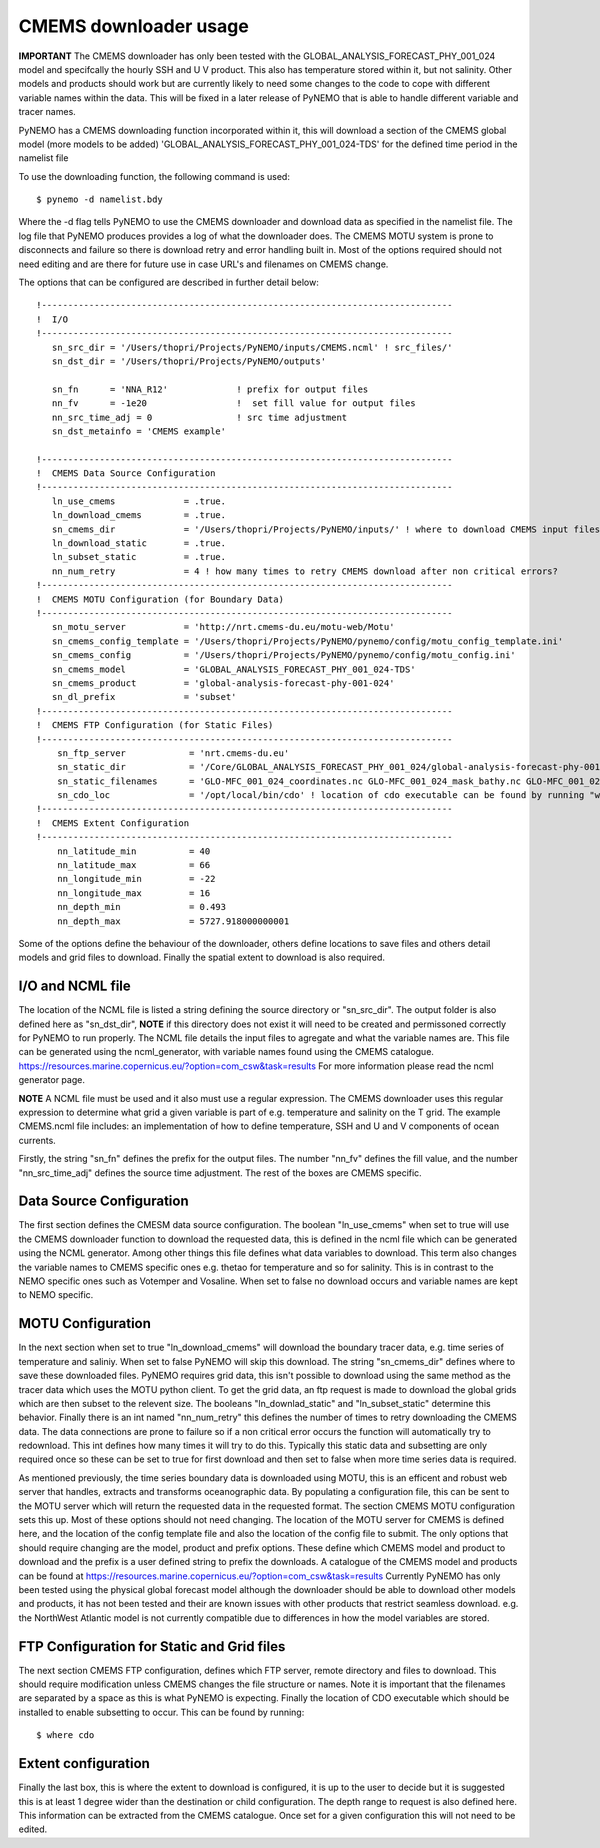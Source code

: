CMEMS downloader usage
=======================

**IMPORTANT** The CMEMS downloader has only been tested with the GLOBAL_ANALYSIS_FORECAST_PHY_001_024 model and specifcally
the hourly SSH and U V product. This also has temperature stored within it, but not salinity. Other models and products should work but are
currently likely to need some changes to the code to cope with different variable names within the data. This will be fixed
in a later release of PyNEMO that is able to handle different variable and tracer names.

PyNEMO has a CMEMS downloading function incorporated within it, this will download a section of the CMEMS global model (more models to be added)
'GLOBAL_ANALYSIS_FORECAST_PHY_001_024-TDS' for the defined time period in the namelist file

To use the downloading function, the following command is used::

    $ pynemo -d namelist.bdy

Where the -d flag tells PyNEMO to use the CMEMS downloader and download data as specified in the namelist file. The log file
that PyNEMO produces provides a log of what the downloader does. The CMEMS MOTU system is prone to disconnects and failure
so there is download retry and error handling built in. Most of the options required should not need editing and are there for
future use in case URL's and filenames on CMEMS change.

The options that can be configured are described in further detail below::

    !------------------------------------------------------------------------------
    !  I/O
    !------------------------------------------------------------------------------
       sn_src_dir = '/Users/thopri/Projects/PyNEMO/inputs/CMEMS.ncml' ! src_files/'
       sn_dst_dir = '/Users/thopri/Projects/PyNEMO/outputs'

       sn_fn      = 'NNA_R12'             ! prefix for output files
       nn_fv      = -1e20                 !  set fill value for output files
       nn_src_time_adj = 0                ! src time adjustment
       sn_dst_metainfo = 'CMEMS example'

    !------------------------------------------------------------------------------
    !  CMEMS Data Source Configuration
    !------------------------------------------------------------------------------
       ln_use_cmems             = .true.
       ln_download_cmems        = .true.
       sn_cmems_dir             = '/Users/thopri/Projects/PyNEMO/inputs/' ! where to download CMEMS input files (static and variable)
       ln_download_static       = .true.
       ln_subset_static         = .true.
       nn_num_retry             = 4 ! how many times to retry CMEMS download after non critical errors?
    !------------------------------------------------------------------------------
    !  CMEMS MOTU Configuration (for Boundary Data)
    !------------------------------------------------------------------------------
       sn_motu_server           = 'http://nrt.cmems-du.eu/motu-web/Motu'
       sn_cmems_config_template = '/Users/thopri/Projects/PyNEMO/pynemo/config/motu_config_template.ini'
       sn_cmems_config          = '/Users/thopri/Projects/PyNEMO/pynemo/config/motu_config.ini'
       sn_cmems_model           = 'GLOBAL_ANALYSIS_FORECAST_PHY_001_024-TDS'
       sn_cmems_product         = 'global-analysis-forecast-phy-001-024'
       sn_dl_prefix             = 'subset'
    !------------------------------------------------------------------------------
    !  CMEMS FTP Configuration (for Static Files)
    !------------------------------------------------------------------------------
        sn_ftp_server            = 'nrt.cmems-du.eu'
        sn_static_dir            = '/Core/GLOBAL_ANALYSIS_FORECAST_PHY_001_024/global-analysis-forecast-phy-001-024-statics'
        sn_static_filenames      = 'GLO-MFC_001_024_coordinates.nc GLO-MFC_001_024_mask_bathy.nc GLO-MFC_001_024_mdt.nc'
        sn_cdo_loc               = '/opt/local/bin/cdo' ! location of cdo executable can be found by running "where cdo"
    !------------------------------------------------------------------------------
    !  CMEMS Extent Configuration
    !------------------------------------------------------------------------------
        nn_latitude_min          = 40
        nn_latitude_max          = 66
        nn_longitude_min         = -22
        nn_longitude_max         = 16
        nn_depth_min             = 0.493
        nn_depth_max             = 5727.918000000001

Some of the options define the behaviour of the downloader, others define locations to save files and others detail models
and grid files to download. Finally the spatial extent to download is also required.

I/O and NCML file
-------------------------

The location of the NCML file is listed a string defining the source directory or "sn_src_dir". The output folder is also
defined here as "sn_dst_dir", **NOTE** if this directory does not exist it will need to be created and permissoned correctly
for PyNEMO to run properly. The NCML file details the input files to agregate and what the variable names are. This file
can be generated using the ncml_generator, with variable names found using the CMEMS catalogue. https://resources.marine.copernicus.eu/?option=com_csw&task=results
For more information please read the ncml generator page.

**NOTE** A NCML file must be used and it also must use a regular expression. The CMEMS downloader uses this regular expression to determine what grid a
given variable is part of e.g. temperature and salinity on the T grid. The example CMEMS.ncml file includes: an implementation of how to define
temperature, SSH and U and V components of ocean currents.

Firstly, the string "sn_fn" defines the prefix for the output files. The number "nn_fv" defines the fill value, and the number
"nn_src_time_adj" defines the source time adjustment. The rest of the boxes are CMEMS specific.

Data Source Configuration
--------------------------

The first section defines the CMESM data source configuration. The boolean "ln_use_cmems" when set to true will use the
CMEMS downloader function to download the requested data, this is defined in the ncml file which can be generated using the
NCML generator. Among other things this file defines what data variables to download. This term also changes the variable
names to CMEMS specific ones e.g. thetao for temperature and so for salinity. This is in contrast to the NEMO specific ones
such as Votemper and Vosaline. When set to false no download occurs and variable names are kept to NEMO specific.

MOTU Configuration
-------------------

In the next section when set to true "ln_download_cmems" will download the boundary tracer data, e.g. time series of temperature and saliniy.
When set to false PyNEMO will skip this download. The string "sn_cmems_dir" defines where to save these downloaded files.
PyNEMO requires grid data, this isn't possible to download using the same method as the tracer data which uses the MOTU
python client. To get the grid data, an ftp request is made to download the global grids which are then subset to the relevent
size. The booleans "ln_downlad_static" and "ln_subset_static" determine this behavior. Finally there is an int named
"nn_num_retry" this defines the number of times to retry downloading the CMEMS data. The data connections are prone to failure
so if a non critical error occurs the function will automatically try to redownload. This int defines how many times it will
try to do this. Typically this static data and subsetting are only required once so these can be set to true for first download
and then set to false when more time series data is required.

As mentioned previously, the time series boundary data is downloaded using MOTU, this is an efficent and robust web server that
handles, extracts and transforms oceanographic data. By populating a configuration file, this can be sent to the MOTU server
which will return the requested data in the requested format. The section CMEMS MOTU configuration sets this up. Most of these
options should not need changing. The location of the MOTU server for CMEMS is defined here, and the location of the config
template file and also the location of the config file to submit. The only options that should require changing are the model,
product and prefix options. These define which CMEMS model and product to download and the prefix is a user defined string to prefix
the downloads. A catalogue of the CMEMS model and products can be found at https://resources.marine.copernicus.eu/?option=com_csw&task=results
Currently PyNEMO has only been tested using the physical global forecast model although the downloader should be able to download
other models and products, it has not been tested and their are known issues with other products that restrict seamless download.
e.g. the NorthWest Atlantic model is not currently compatible due to differences in how the model variables are stored.

FTP Configuration for Static and Grid files
--------------------------------------------

The next section CMEMS FTP configuration, defines which FTP server, remote directory and files to download. This should require
modification unless CMEMS changes the file structure or names. Note it is important that the filenames are separated by a space
as this is what PyNEMO is expecting. Finally the location of CDO executable which should be installed to enable subsetting to occur.
This can be found by running::

    $ where cdo


Extent configuration
---------------------

Finally the last box, this is where the extent to download is configured, it is up to the user to decide but it is suggested this
is at least 1 degree wider than the destination or child configuration. The depth range to request is also defined here. This information can
be extracted from the CMEMS catalogue. Once set for a given configuration this will not need to be edited.



